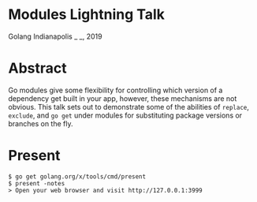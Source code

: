 * Modules Lightning Talk
Golang Indianapolis _ _, 2019

* Abstract
Go modules give some flexibility for controlling which version of a
dependency get built in your app, however, these mechanisms are not
obvious. This talk sets out to demonstrate some of the abilities of
=replace=, =exclude=, and =go get= under modules for substituting
package versions or branches on the fly.

* Present
#+BEGIN_SRC text
$ go get golang.org/x/tools/cmd/present
$ present -notes
> Open your web browser and visit http://127.0.0.1:3999
#+END_SRC
